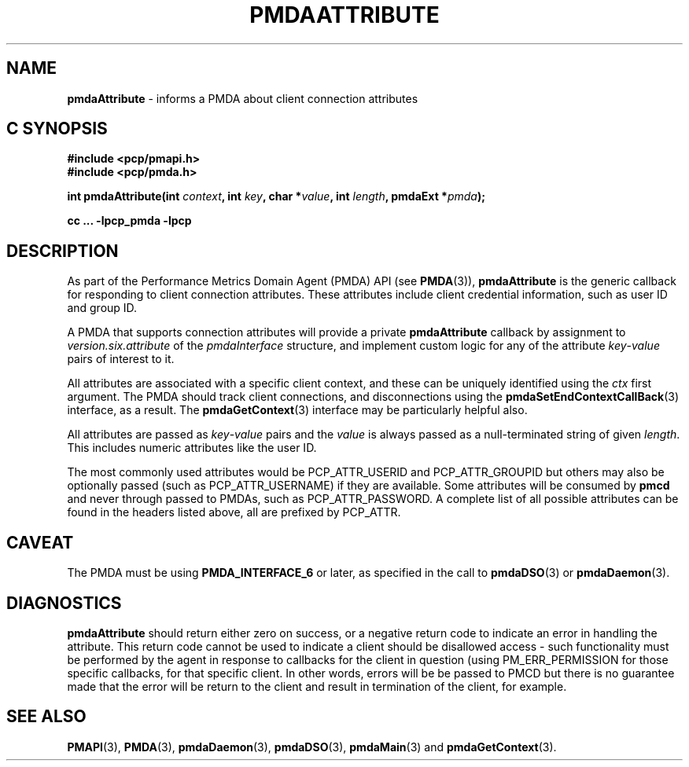 '\"macro stdmacro
.\"
.\" Copyright (c) 2013 Red Hat.
.\"
.\" This program is free software; you can redistribute it and/or modify it
.\" under the terms of the GNU General Public License as published by the
.\" Free Software Foundation; either version 2 of the License, or (at your
.\" option) any later version.
.\"
.\" This program is distributed in the hope that it will be useful, but
.\" WITHOUT ANY WARRANTY; without even the implied warranty of MERCHANTABILITY
.\" or FITNESS FOR A PARTICULAR PURPOSE.  See the GNU General Public License
.\" for more details.
.\"
.\"
.TH PMDAATTRIBUTE 3 "PCP" "Performance Co-Pilot"
.SH NAME
\f3pmdaAttribute\f1 \- informs a PMDA about client connection attributes
.SH "C SYNOPSIS"
.ft 3
#include <pcp/pmapi.h>
.br
#include <pcp/pmda.h>
.sp
int pmdaAttribute(int \fIcontext\fP, int \fIkey\fP, char *\fIvalue\fP, int \fIlength\fP, pmdaExt *\fIpmda\fP);
.sp
cc ... \-lpcp_pmda \-lpcp
.ft 1
.SH DESCRIPTION
As part of the Performance Metrics Domain Agent (PMDA) API (see
.BR PMDA (3)),
.B pmdaAttribute
is the generic callback for responding to client connection attributes.
These attributes include client credential information, such as user ID
and group ID.
.PP
A PMDA that supports connection attributes will provide a private
.B pmdaAttribute
callback
by assignment to
.I version.six.attribute
of the
.I pmdaInterface
structure, and implement custom logic for any of the attribute
.IR key \-\c
.I value
pairs of interest to it.
.PP
All attributes are associated with a specific client context, and these
can be uniquely identified using the
.I ctx
first argument.
The PMDA should track client connections, and disconnections using the
.BR pmdaSetEndContextCallBack (3)
interface, as a result.
The
.BR pmdaGetContext (3)
interface may be particularly helpful also.
.PP
All attributes are passed as
.IR key \-\c
.I value
pairs and the
.I value
is always passed as a null-terminated string of given
.IR length .
This includes numeric attributes like the user ID.
.PP
The most commonly used attributes would be PCP_ATTR_USERID and PCP_ATTR_GROUPID
but others may also be optionally passed (such as PCP_ATTR_USERNAME) if they are
available.
Some attributes will be consumed by
.B pmcd
and never through passed to PMDAs, such as PCP_ATTR_PASSWORD.
A complete list of all possible attributes can be found in the headers listed
above, all are prefixed by PCP_ATTR.
.SH CAVEAT
The PMDA must be using
.B PMDA_INTERFACE_6
or later, as specified in the call to
.BR pmdaDSO (3)
or
.BR pmdaDaemon (3).
.SH DIAGNOSTICS
.B pmdaAttribute
should return either zero on success, or a negative return code
to indicate an error in handling the attribute.
This return code cannot be used to indicate a client should be
disallowed access \- such functionality must be performed by the agent in
response to callbacks for the client in question (using PM_ERR_PERMISSION
for those specific callbacks, for that specific client.
In other words, errors will be be passed to PMCD but there is no guarantee
made that the error will be return to the client and result in termination
of the client, for example.
.SH SEE ALSO
.BR PMAPI (3),
.BR PMDA (3),
.BR pmdaDaemon (3),
.BR pmdaDSO (3),
.BR pmdaMain (3)
and
.BR pmdaGetContext (3).

.\" control lines for scripts/man-spell
.\" +ok+ ctx
.\" +ok+ PCP_ATTR [from "prefixed by PCP_ATTR."]
